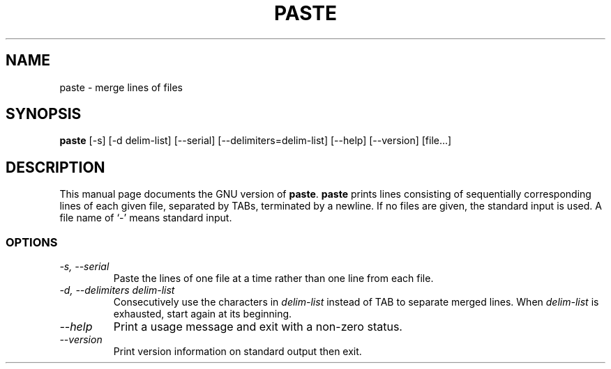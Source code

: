 .TH PASTE 1L "GNU Text Utilities" "FSF" \" -*- nroff -*-
.SH NAME
paste \- merge lines of files
.SH SYNOPSIS
.B paste
[\-s] [\-d delim-list] [\-\-serial] [\-\-delimiters=delim-list]
[\-\-help] [\-\-version] [file...]
.SH DESCRIPTION
This manual page
documents the GNU version of
.BR paste .
.B paste
prints lines consisting of sequentially corresponding lines of each
given file, separated by TABs, terminated by a newline.  If no files
are given, the standard input is used.  A file name of `-' means
standard input.
.SS OPTIONS
.TP
.I "\-s, \-\-serial"
Paste the lines of one file at a time rather than one line from each file.
.TP
.I "\-d, \-\-delimiters delim-list"
Consecutively use the characters in
.I delim-list
instead of TAB to separate merged lines.  When
.I delim-list
is exhausted, start again at its beginning.
.TP
.I "\-\-help"
Print a usage message and exit with a non-zero status.
.TP
.I "\-\-version"
Print version information on standard output then exit.
